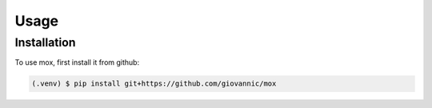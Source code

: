 Usage
=====

Installation
------------

To use mox, first install it from github:

.. code-block:: console

   (.venv) $ pip install git+https://github.com/giovannic/mox
